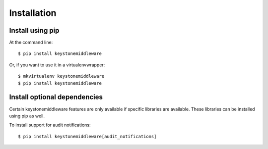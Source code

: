 ==============
 Installation
==============

Install using pip
-----------------

At the command line::

    $ pip install keystonemiddleware

Or, if you want to use it in a virtualenvwrapper::

    $ mkvirtualenv keystonemiddleware
    $ pip install keystonemiddleware

Install optional dependencies
-----------------------------

Certain keystonemiddleware features are only available if specific libraries
are available. These libraries can be installed using pip as well.

To install support for audit notifications::

    $ pip install keystonemiddleware[audit_notifications]
